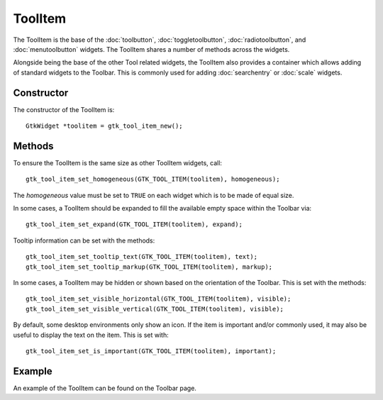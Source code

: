 ToolItem
========
The ToolItem is the base of the :doc:`toolbutton`, :doc:`toggletoolbutton`, :doc:`radiotoolbutton`, and :doc:`menutoolbutton` widgets. The ToolItem shares a number of methods across the widgets.

Alongside being the base of the other Tool related widgets, the ToolItem also provides a container which allows adding of standard widgets to the Toolbar. This is commonly used for adding :doc:`searchentry` or :doc:`scale` widgets.

===========
Constructor
===========
The constructor of the ToolItem is::

  GtkWidget *toolitem = gtk_tool_item_new();

=======
Methods
=======
To ensure the ToolItem is the same size as other ToolItem widgets, call::

  gtk_tool_item_set_homogeneous(GTK_TOOL_ITEM(toolitem), homogeneous);

The *homogeneous* value must be set to ``TRUE`` on each widget which is to be made of equal size.

In some cases, a ToolItem should be expanded to fill the available empty space within the Toolbar via::

  gtk_tool_item_set_expand(GTK_TOOL_ITEM(toolitem), expand);

Tooltip information can be set with the methods::

  gtk_tool_item_set_tooltip_text(GTK_TOOL_ITEM(toolitem), text);
  gtk_tool_item_set_tooltip_markup(GTK_TOOL_ITEM(toolitem), markup);

In some cases, a ToolItem may be hidden or shown based on the orientation of the Toolbar. This is set with the methods::

  gtk_tool_item_set_visible_horizontal(GTK_TOOL_ITEM(toolitem), visible);
  gtk_tool_item_set_visible_vertical(GTK_TOOL_ITEM(toolitem), visible);

By default, some desktop environments only show an icon. If the item is important and/or commonly used, it may also be useful to display the text on the item. This is set with::

  gtk_tool_item_set_is_important(GTK_TOOL_ITEM(toolitem), important);

=======
Example
=======
An example of the ToolItem can be found on the Toolbar page.
